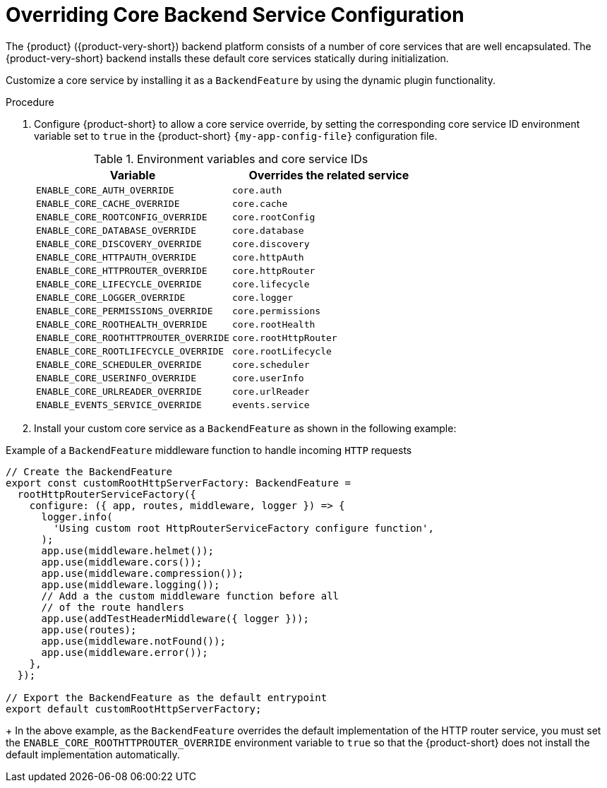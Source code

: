[id="overriding-core-backend-services_{context}"]
= Overriding Core Backend Service Configuration

The {product} ({product-very-short}) backend platform consists of a number of core services that are well encapsulated.
The {product-very-short} backend installs these default core services statically during initialization.

Customize a core service by installing it as a `BackendFeature` by using the dynamic plugin functionality.

.Procedure
. Configure {product-short} to allow a core service override, by setting the corresponding core service ID environment variable set to `true` in the {product-short} `{my-app-config-file}` configuration file.
+
.Environment variables and core service IDs
[cols="50%,50%",frame="all",options="header"]
|===
|Variable
|Overrides the related service

|`ENABLE_CORE_AUTH_OVERRIDE`
|`core.auth`

| `ENABLE_CORE_CACHE_OVERRIDE`
| `core.cache`

| `ENABLE_CORE_ROOTCONFIG_OVERRIDE`
| `core.rootConfig`

| `ENABLE_CORE_DATABASE_OVERRIDE`
| `core.database`

| `ENABLE_CORE_DISCOVERY_OVERRIDE`
| `core.discovery`

| `ENABLE_CORE_HTTPAUTH_OVERRIDE`
| `core.httpAuth`

| `ENABLE_CORE_HTTPROUTER_OVERRIDE`
| `core.httpRouter`

| `ENABLE_CORE_LIFECYCLE_OVERRIDE`
| `core.lifecycle`

| `ENABLE_CORE_LOGGER_OVERRIDE`
| `core.logger`

| `ENABLE_CORE_PERMISSIONS_OVERRIDE`
| `core.permissions`

| `ENABLE_CORE_ROOTHEALTH_OVERRIDE`
| `core.rootHealth`

| `ENABLE_CORE_ROOTHTTPROUTER_OVERRIDE`
| `core.rootHttpRouter`

| `ENABLE_CORE_ROOTLIFECYCLE_OVERRIDE`
| `core.rootLifecycle`

| `ENABLE_CORE_SCHEDULER_OVERRIDE`
| `core.scheduler`

| `ENABLE_CORE_USERINFO_OVERRIDE`
| `core.userInfo`

| `ENABLE_CORE_URLREADER_OVERRIDE`
| `core.urlReader`

| `ENABLE_EVENTS_SERVICE_OVERRIDE`
| `events.service`
|===

. Install your custom core service as a `BackendFeature` as shown in the following example: 

.Example of a `BackendFeature` middleware function to handle incoming `HTTP` requests
[source,javascript]
----
// Create the BackendFeature
export const customRootHttpServerFactory: BackendFeature =
  rootHttpRouterServiceFactory({
    configure: ({ app, routes, middleware, logger }) => {
      logger.info(
        'Using custom root HttpRouterServiceFactory configure function',
      );
      app.use(middleware.helmet());
      app.use(middleware.cors());
      app.use(middleware.compression());
      app.use(middleware.logging());
      // Add a the custom middleware function before all
      // of the route handlers
      app.use(addTestHeaderMiddleware({ logger }));
      app.use(routes);
      app.use(middleware.notFound());
      app.use(middleware.error());
    },
  });

// Export the BackendFeature as the default entrypoint
export default customRootHttpServerFactory;
----
+
In the above example, as the `BackendFeature` overrides the default implementation of the HTTP router service, you must set the `ENABLE_CORE_ROOTHTTPROUTER_OVERRIDE` environment variable to `true` so that the {product-short} does not install the default implementation automatically.


